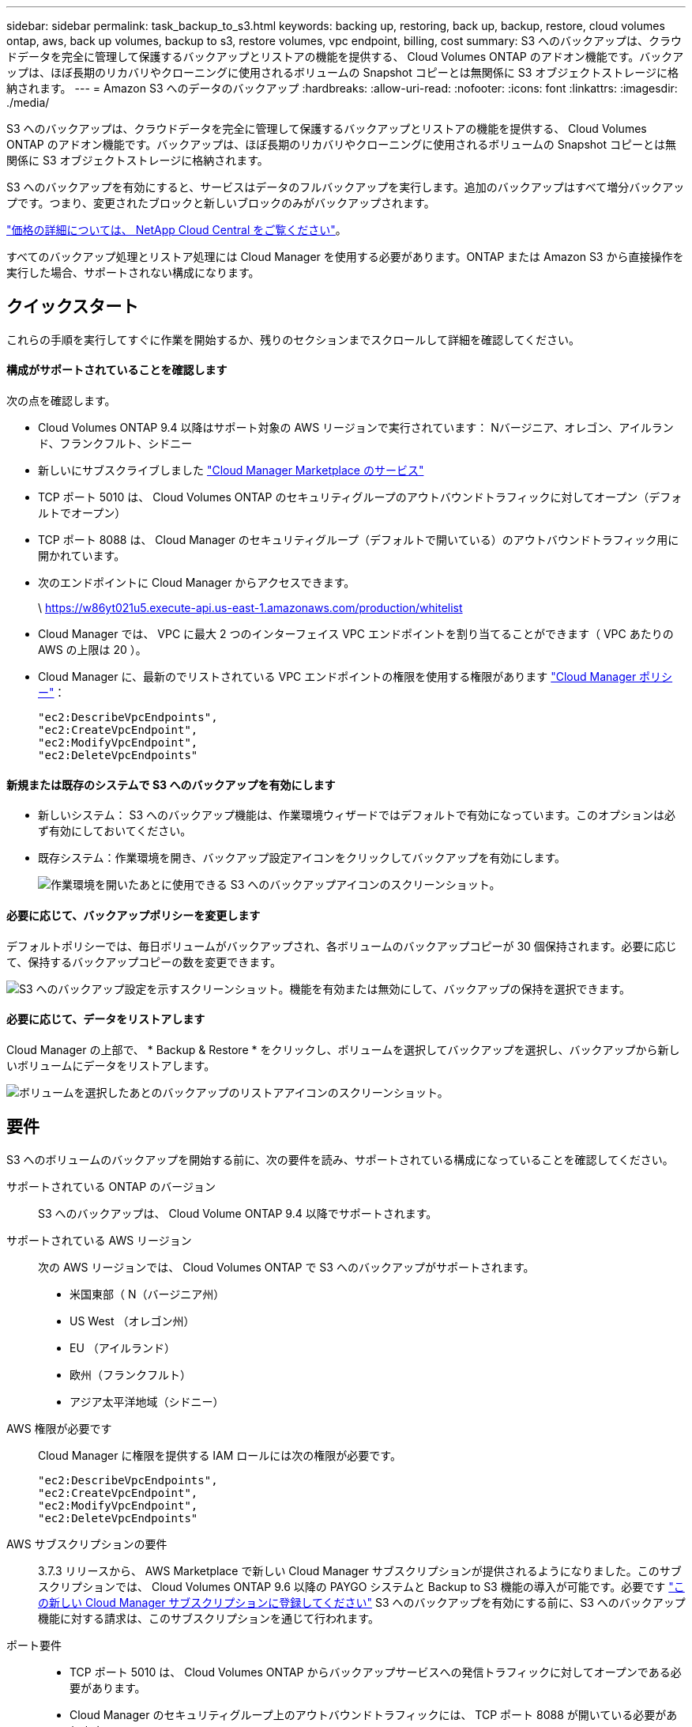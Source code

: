 ---
sidebar: sidebar 
permalink: task_backup_to_s3.html 
keywords: backing up, restoring, back up, backup, restore, cloud volumes ontap, aws, back up volumes, backup to s3, restore volumes, vpc endpoint, billing, cost 
summary: S3 へのバックアップは、クラウドデータを完全に管理して保護するバックアップとリストアの機能を提供する、 Cloud Volumes ONTAP のアドオン機能です。バックアップは、ほぼ長期のリカバリやクローニングに使用されるボリュームの Snapshot コピーとは無関係に S3 オブジェクトストレージに格納されます。 
---
= Amazon S3 へのデータのバックアップ
:hardbreaks:
:allow-uri-read: 
:nofooter: 
:icons: font
:linkattrs: 
:imagesdir: ./media/


[role="lead"]
S3 へのバックアップは、クラウドデータを完全に管理して保護するバックアップとリストアの機能を提供する、 Cloud Volumes ONTAP のアドオン機能です。バックアップは、ほぼ長期のリカバリやクローニングに使用されるボリュームの Snapshot コピーとは無関係に S3 オブジェクトストレージに格納されます。

S3 へのバックアップを有効にすると、サービスはデータのフルバックアップを実行します。追加のバックアップはすべて増分バックアップです。つまり、変更されたブロックと新しいブロックのみがバックアップされます。

https://cloud.netapp.com/cloud-backup-service["価格の詳細については、 NetApp Cloud Central をご覧ください"^]。

すべてのバックアップ処理とリストア処理には Cloud Manager を使用する必要があります。ONTAP または Amazon S3 から直接操作を実行した場合、サポートされない構成になります。



== クイックスタート

これらの手順を実行してすぐに作業を開始するか、残りのセクションまでスクロールして詳細を確認してください。



==== 構成がサポートされていることを確認します

[role="quick-margin-para"]
次の点を確認します。

* Cloud Volumes ONTAP 9.4 以降はサポート対象の AWS リージョンで実行されています： Nバージニア、オレゴン、アイルランド、フランクフルト、シドニー
* 新しいにサブスクライブしました https://aws.amazon.com/marketplace/pp/B07QX2QLXX["Cloud Manager Marketplace のサービス"^]
* TCP ポート 5010 は、 Cloud Volumes ONTAP のセキュリティグループのアウトバウンドトラフィックに対してオープン（デフォルトでオープン）
* TCP ポート 8088 は、 Cloud Manager のセキュリティグループ（デフォルトで開いている）のアウトバウンドトラフィック用に開かれています。
* 次のエンドポイントに Cloud Manager からアクセスできます。
+
\ https://w86yt021u5.execute-api.us-east-1.amazonaws.com/production/whitelist

* Cloud Manager では、 VPC に最大 2 つのインターフェイス VPC エンドポイントを割り当てることができます（ VPC あたりの AWS の上限は 20 ）。
* Cloud Manager に、最新のでリストされている VPC エンドポイントの権限を使用する権限があります https://mysupport.netapp.com/cloudontap/iampolicies["Cloud Manager ポリシー"^]：
+
[source, json]
----
"ec2:DescribeVpcEndpoints",
"ec2:CreateVpcEndpoint",
"ec2:ModifyVpcEndpoint",
"ec2:DeleteVpcEndpoints"
----




==== 新規または既存のシステムで S3 へのバックアップを有効にします

* 新しいシステム： S3 へのバックアップ機能は、作業環境ウィザードではデフォルトで有効になっています。このオプションは必ず有効にしておいてください。
* 既存システム：作業環境を開き、バックアップ設定アイコンをクリックしてバックアップを有効にします。
+
image:screenshot_backup_to_s3_icon.gif["作業環境を開いたあとに使用できる S3 へのバックアップアイコンのスクリーンショット。"]





==== 必要に応じて、バックアップポリシーを変更します

[role="quick-margin-para"]
デフォルトポリシーでは、毎日ボリュームがバックアップされ、各ボリュームのバックアップコピーが 30 個保持されます。必要に応じて、保持するバックアップコピーの数を変更できます。

[role="quick-margin-para"]
image:screenshot_backup_to_s3_settings.gif["S3 へのバックアップ設定を示すスクリーンショット。機能を有効または無効にして、バックアップの保持を選択できます。"]



==== 必要に応じて、データをリストアします

[role="quick-margin-para"]
Cloud Manager の上部で、 * Backup & Restore * をクリックし、ボリュームを選択してバックアップを選択し、バックアップから新しいボリュームにデータをリストアします。

[role="quick-margin-para"]
image:screenshot_backup_to_s3_restore_icon.gif["ボリュームを選択したあとのバックアップのリストアアイコンのスクリーンショット。"]



== 要件

S3 へのボリュームのバックアップを開始する前に、次の要件を読み、サポートされている構成になっていることを確認してください。

サポートされている ONTAP のバージョン:: S3 へのバックアップは、 Cloud Volume ONTAP 9.4 以降でサポートされます。
サポートされている AWS リージョン:: 次の AWS リージョンでは、 Cloud Volumes ONTAP で S3 へのバックアップがサポートされます。
+
--
* 米国東部（ N（バージニア州）
* US West （オレゴン州）
* EU （アイルランド）
* 欧州（フランクフルト）
* アジア太平洋地域（シドニー）


--
AWS 権限が必要です:: Cloud Manager に権限を提供する IAM ロールには次の権限が必要です。
+
--
[source, json]
----
"ec2:DescribeVpcEndpoints",
"ec2:CreateVpcEndpoint",
"ec2:ModifyVpcEndpoint",
"ec2:DeleteVpcEndpoints"
----
--
AWS サブスクリプションの要件:: 3.7.3 リリースから、 AWS Marketplace で新しい Cloud Manager サブスクリプションが提供されるようになりました。このサブスクリプションでは、 Cloud Volumes ONTAP 9.6 以降の PAYGO システムと Backup to S3 機能の導入が可能です。必要です https://aws.amazon.com/marketplace/pp/B07QX2QLXX["この新しい Cloud Manager サブスクリプションに登録してください"^] S3 へのバックアップを有効にする前に、S3 へのバックアップ機能に対する請求は、このサブスクリプションを通じて行われます。
ポート要件::
+
--
* TCP ポート 5010 は、 Cloud Volumes ONTAP からバックアップサービスへの発信トラフィックに対してオープンである必要があります。
* Cloud Manager のセキュリティグループ上のアウトバウンドトラフィックには、 TCP ポート 8088 が開いている必要があります。
+
これらのポートは、事前定義されたセキュリティグループを使用した場合はすでに開いています。ただし、独自のポートを使用している場合は、これらのポートを開く必要があります。



--
アウトバウンドインターネットアクセス:: 次のエンドポイントに Cloud Manager からアクセスできることを確認してください： https://w86yt021u5.execute-api.us-east-1.amazonaws.com/production/whitelist
+
--
Cloud Manager がこのエンドポイントにアクセスし、 S3 へのバックアップで許可するユーザのリストに AWS アカウント ID を追加します。

--
インターフェイス VPC エンドポイント:: Backup to S3 機能を有効にすると、 Cloud Volumes ONTAP が実行されている VPC にインターフェイス VPC エンドポイントが Cloud Manager によって作成されます。この _ バックアップエンドポイント _ は、 S3 へのバックアップが実行されている NetApp VPC に接続します。ボリュームをリストアすると、 Cloud Manager によって追加のインターフェイス VPC エンドポイント - - The _ restore endpoint_ が作成されます。
+
--
VPC 内の他の Cloud Volumes ONTAP システムでは、これらの 2 つの VPC エンドポイントを使用します。

https://docs.aws.amazon.com/vpc/latest/userguide/amazon-vpc-limits.html#vpc-limits-endpoints["インターフェイス VPC エンドポイントのデフォルトの制限は、 VPC ごとに 20 です"^]。この機能を有効にする前に、 VPC が制限に達していないことを確認してください。

--




== 新しいシステムでの S3 へのバックアップの有効化

S3 へのバックアップ機能は、作業環境ウィザードではデフォルトで有効になっています。このオプションは必ず有効にしておいてください。

.手順
. [ Cloud Volumes ONTAP の作成 *] をクリックします。
. クラウドプロバイダとして Amazon Web Services を選択し、シングルノードまたは HA システムを選択します。
. [ 詳細と資格情報 ] ページに入力します。
. S3 へのバックアップページで、機能を有効なままにして続行をクリックします。
+
image:screenshot_backup_to_s3.gif["は、作業環境ウィザードの S3 へのバックアップオプションを示しています。"]

. ウィザードの各ページを設定し、システムを導入します。


S3 へのバックアップ機能はシステムで有効になっており、ボリュームを毎日バックアップし、 30 個のバックアップコピーを保持します。 <<Changing the backup retention,バックアップ保持の変更方法について説明します>>。



== 既存のシステムでの S3 へのバックアップの有効化

サポートされている構成を実行していれば、既存の Cloud Volumes ONTAP システムで S3 へのバックアップを有効にすることができます。詳細については、を参照してください <<Requirements>>。

.手順
. 作業環境を開きます。
. バックアップ設定アイコンをクリックします。
+
image:screenshot_backup_to_s3_icon.gif["作業環境を開いたあとに使用できる S3 へのバックアップ設定アイコンを示すスクリーンショット。"]

. [ すべてのボリュームを自動的にバックアップする *] を選択します。
. バックアップの保持を選択し、 * Save * をクリックします。
+
image:screenshot_backup_to_s3_settings.gif["S3 へのバックアップ設定を示すスクリーンショット。機能を有効または無効にして、バックアップの保持を選択できます。"]



S3 へのバックアップ機能は、各ボリュームの初期バックアップの作成時に開始されます。



== バックアップ保持期間を変更しています

デフォルトポリシーでは、毎日ボリュームがバックアップされ、各ボリュームのバックアップコピーが 30 個保持されます。保持するバックアップコピーの数は変更できます。

.手順
. 作業環境を開きます。
. バックアップ設定アイコンをクリックします。
+
image:screenshot_backup_to_s3_icon.gif["作業環境を開いたあとに使用できる S3 へのバックアップアイコンのスクリーンショット。"]

. バックアップの保持期間を変更し、 * Save * をクリックします。
+
image:screenshot_backup_to_s3_settings.gif["S3 へのバックアップ設定を示すスクリーンショット。機能を有効または無効にして、バックアップ保持を選択できます。"]





== ボリュームをリストアする

バックアップからデータをリストアすると、 Cloud Manager は _new_volume へのフルボリュームリストアを実行します。データは同じ作業環境または別の作業環境にリストアできます。

.手順
. Cloud Manager の上部で、 * Backup & Restore * をクリックします。
. リストアするボリュームを選択します。
+
image:screenshot_backup_to_s3_volume.gif["バックアップと復元タブのスクリーンショット。バックアップがあるボリュームを示しています。"]

. リストアするバックアップを見つけ、リストアアイコンをクリックします。
+
image:screenshot_backup_to_s3_restore_icon.gif["ボリュームを選択したあとのバックアップのリストアアイコンのスクリーンショット。"]

. ボリュームのリストア先となる作業環境を選択します。
. ボリュームの名前を入力します。
. [* リストア ] をクリックします。
+
image:screenshot_backup_to_s3_restore_options.gif["リストアオプションを示すスクリーンショット：リストア先の作業環境、ボリュームの名前、およびボリューム情報が表示されています。"]





== バックアップを削除する

バックアップは、 Cloud Manager から削除するまで S3 に保持されます。ボリュームを削除しても、 Cloud Volumes ONTAP システムを削除しても、バックアップは削除されません。

.手順
. Cloud Manager の上部で、 * Backup & Restore * をクリックします。
. ボリュームを選択します。
. 削除するバックアップを見つけ、削除アイコンをクリックします。
+
image:screenshot_backup_to_s3_delete_icon.gif["ボリュームを選択したあとのバックアップの削除アイコンのスクリーンショット。"]

. バックアップの削除を確定します。




== S3 へのバックアップの無効化

S3 へのバックアップを無効にすると、システムの各ボリュームのバックアップが無効になります。既存のバックアップは削除されません。

.手順
. 作業環境を開きます。
. バックアップ設定アイコンをクリックします。
+
image:screenshot_backup_to_s3_icon.gif["作業環境を開いたあとに使用できる S3 へのバックアップアイコンのスクリーンショット。"]

. すべてのボリュームを自動的にバックアップする * を無効にし、 * 保存 * をクリックします。




== S3 へのバックアップの仕組み

次のセクションでは、 S3 へのバックアップ機能について詳しく説明します。



=== バックアップの保管場所バックアップノバショ

バックアップコピーは、 Cloud Volumes ONTAP システムが配置されているリージョンのネットアップ所有の S3 バケットに格納されます。



=== 増分バックアップです

データの初回のフルバックアップ以降は、追加のバックアップはすべて増分されるため、変更されたブロックと新しいブロックのみがバックアップされます。



=== バックアップは午前 0 時に作成されます

日次バックアップは、毎日午前 0 時を過ぎた直後に開始されます。現時点では、ユーザが指定した時間にバックアップ処理をスケジュールすることはできません。



=== バックアップコピーは Cloud Central アカウントに関連付けられます

バックアップコピーはに関連付けられます link:concept_cloud_central_accounts.html["Cloud Central アカウント"] Cloud Manager が配置されます。

同じ Cloud Central アカウントに複数の Cloud Manager システムがある場合、各 Cloud Manager システムには同じバックアップのリストが表示されます。これには、他の Cloud Manager システムの Cloud Volumes ONTAP インスタンスに関連付けられたバックアップが含まれます。



=== バックアップポリシーはシステム全体に適用されます

保持するバックアップの数はシステムレベルで定義されます。システム上のボリュームごとに異なるポリシーを設定することはできません。



=== セキュリティ

バックアップデータは、転送中の AES-256 ビット暗号化と TLS 1.2 HTTPS 接続によって保護されます。

データは、セキュアな Direct Connect リンクを経由してサービスに送信され、 AES 256 ビット暗号化によって保管データが保護されます。その後、暗号化されたデータが HTTPS TLS 1.2 接続を使用してクラウドに書き込まれます。データは、セキュアな VPC エンドポイント接続を介してのみ Amazon S3 に転送されるため、インターネット経由ではトラフィックが送信されません。

各ユーザには、サービスが所有する全体的な暗号化キーに加えて、テナントキーが割り当てられます。この要件は、銀行で顧客の安全を確保するために、 1 組のキーを必要とする場合と同様です。クラウドクレデンシャルとしてのすべてのキーは、サービスによって安全に保管され、サービスの保守を担当する特定のネットアップ担当者にのみ制限されます。



=== 制限

* 次のいずれかのタイプのインスタンスを使用する場合、 Cloud Volumes ONTAP システムは最大 20 個のボリュームを S3 にバックアップできます。
+
** m4.xlarge
** m5.xlarge のように指定します
** R4.xlarge （ R4.xlarge ）
** R5.xlarge （ R5.xlarge ）


* Cloud Manager 以外で作成したボリュームは、自動的に S3 にバックアップされません。
+
たとえば、 ONTAP CLI 、 ONTAP API 、または System Manager からボリュームを作成した場合、そのボリュームは自動的にはバックアップされません。

+
これらのボリュームをバックアップする場合は、 S3 へのバックアップを無効にしてから再度有効にする必要があります。

* バックアップからデータをリストアすると、 Cloud Manager は _new_volume へのフルボリュームリストアを実行します。この新しいボリュームは S3 に自動的にバックアップされません。
+
リストア処理で作成されたボリュームをバックアップする場合は、 S3 へのバックアップを無効にしてから再度有効にする必要があります。

* バックアップできるボリュームのサイズは 50TB 以下です。
* S3 へのバックアップでは、ボリュームのバックアップを合計 245 個まで保持できます。
* S3 へのバックアップが有効になっている場合は、 Cloud Volumes ONTAP システムで WORM ストレージはサポートされません。

